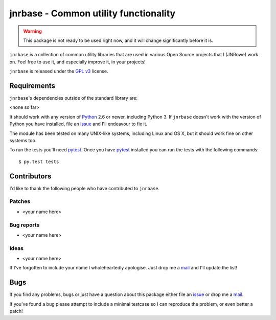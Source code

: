 jnrbase - Common utility functionality
======================================

.. image:: https://secure.travis-ci.org/JNRowe/jnrbase.png?branch=master
   :target: http://travis-ci.org/JNRowe/jnrbase
   :alt: Test state on master

..
    .. image:: https://pypip.in/v/jnrbase/badge.png
    :target: https://crate.io/packages/jnrbase/
    :alt: Current PyPI release

    .. image:: https://pypip.in/d/jnrbase/badge.png
    :target: https://crate.io/packages/jnrbase/
    :alt: Number of downloads from PyPI

.. warning:: This package is not ready to be used right now, and it will change
   significantly before it is.

``jnrbase`` is a collection of common utility libraries that are used in various
Open Source projects that I (JNRowe) work on.  Feel free to use it, and
especially improve it, in your projects!

``jnrbase`` is released under the `GPL v3`_ license.

Requirements
------------

``jnrbase``'s dependencies outside of the standard library are:

<none so far>

It should work with any version of Python_ 2.6 or newer, including Python 3.
If ``jnrbase`` doesn't work with the version of Python you have installed, file
an issue_ and I'll endeavour to fix it.

The module has been tested on many UNIX-like systems, including Linux and OS X,
but it should work fine on other systems too.

To run the tests you'll need pytest_.  Once you have pytest_ installed you can
run the tests with the following commands::

    $ py.test tests

Contributors
------------

I'd like to thank the following people who have contributed to ``jnrbase``.

Patches
'''''''

* <your name here>

Bug reports
'''''''''''

* <your name here>

Ideas
'''''

* <your name here>

If I've forgotten to include your name I wholeheartedly apologise.  Just drop me
a mail_ and I'll update the list!

Bugs
----

If you find any problems, bugs or just have a question about this package either
file an issue_ or drop me a mail_.

If you've found a bug please attempt to include a minimal testcase so I can
reproduce the problem, or even better a patch!

.. _GPL v3: http://www.gnu.org/licenses/
.. _Python: http://www.python.org/
.. _issue: https://github.com/JNRowe/jnrbase/issues
.. _pytest: http://pytest.org/
.. _mail: jnrowe@gmail.com
